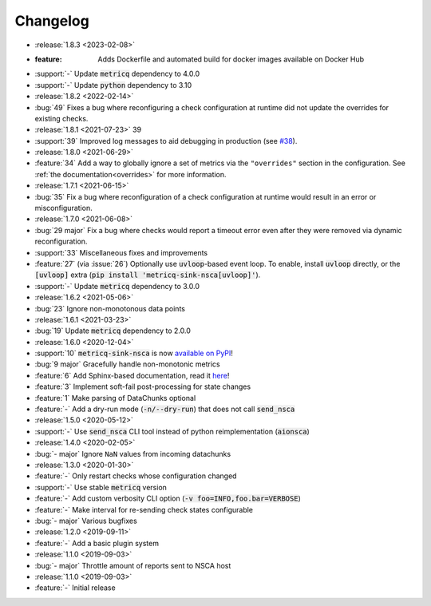 Changelog
=========

* :release:`1.8.3 <2023-02-08>`
* :feature: Adds Dockerfile and automated build for docker images available on Docker Hub
* :support:`-` Update :code:`metricq` dependency to 4.0.0
* :support:`-` Update :code:`python` dependency to 3.10


* :release:`1.8.2 <2022-02-14>`
* :bug:`49` Fixes a bug where reconfiguring a check configuration at runtime did not update the overrides for existing checks.

* :release:`1.8.1 <2021-07-23>` 39
* :support:`39` Improved log messages to aid debugging in production
  (see `#38 <https://github.com/metricq/metricq-sink-nsca/issues/38>`_).

* :release:`1.8.0 <2021-06-29>`
* :feature:`34` Add a way to globally ignore a set of metrics via the :literal:`"overrides"` section in the configuration.
  See :ref:`the documentation<overrides>` for more information.

* :release:`1.7.1 <2021-06-15>`
* :bug:`35` Fix a bug where reconfiguration of a check configuration at runtime would result in an error or misconfiguration.

* :release:`1.7.0 <2021-06-08>`
* :bug:`29 major` Fix a bug where checks would report a timeout error even after they were removed via dynamic reconfiguration.
* :support:`33` Miscellaneous fixes and improvements
* :feature:`27` (via :issue:`26`) Optionally use :code:`uvloop`-based event loop.
  To enable, install :code:`uvloop` directly, or the :code:`[uvloop]` extra
  (:code:`pip install 'metricq-sink-nsca[uvloop]'`).
* :support:`-` Update :code:`metricq` dependency to 3.0.0

* :release:`1.6.2 <2021-05-06>`
* :bug:`23` Ignore non-monotonous data points

* :release:`1.6.1 <2021-03-23>`
* :bug:`19` Update :code:`metricq` dependency to 2.0.0

* :release:`1.6.0 <2020-12-04>`
* :support:`10` :code:`metricq-sink-nsca` is now `available on PyPI <https://pypi.org/project/metricq-sink-nsca>`_!
* :bug:`9 major` Gracefully handle non-monotonic metrics
* :feature:`6` Add Sphinx-based documentation, read it `here <https://metricq.github.io/metricq-sink-nsca/>`_!
* :feature:`3` Implement soft-fail post-processing for state changes
* :feature:`1` Make parsing of DataChunks optional
* :feature:`-` Add a dry-run mode (:code:`-n/--dry-run`) that does not call :code:`send_nsca`

* :release:`1.5.0 <2020-05-12>`
* :support:`-` Use :code:`send_nsca` CLI tool instead of python reimplementation (:code:`aionsca`)

* :release:`1.4.0 <2020-02-05>`
* :bug:`- major` Ignore :literal:`NaN` values from incoming datachunks

* :release:`1.3.0 <2020-01-30>`
* :feature:`-` Only restart checks whose configuration changed
* :support:`-` Use stable :code:`metricq` version
* :feature:`-` Add custom verbosity CLI option (:code:`-v foo=INFO,foo.bar=VERBOSE`)
* :feature:`-` Make interval for re-sending check states configurable
* :bug:`- major` Various bugfixes

* :release:`1.2.0 <2019-09-11>`
* :feature:`-` Add a basic plugin system

* :release:`1.1.0 <2019-09-03>`
* :bug:`- major` Throttle amount of reports sent to NSCA host

* :release:`1.1.0 <2019-09-03>`
* :feature:`-` Initial release
